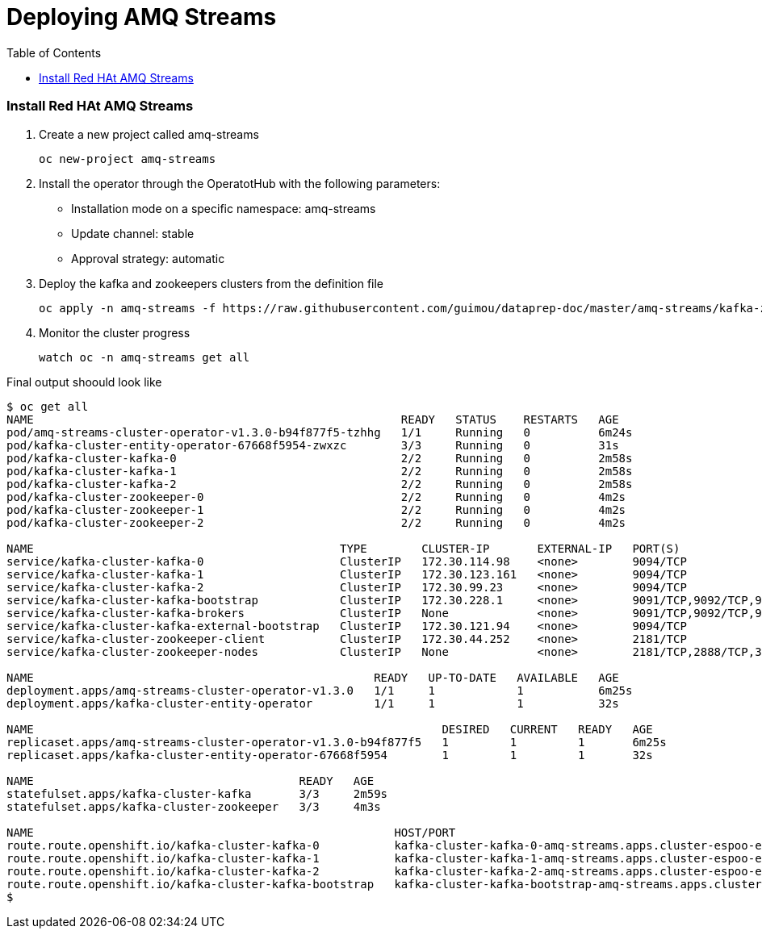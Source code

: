 # Deploying AMQ Streams
:toc:

### Install Red HAt AMQ Streams
. Create a new project called amq-streams
+
[source,bash]
----
oc new-project amq-streams
----

. Install the operator through the OperatotHub with the following parameters:
- Installation mode on a specific namespace: amq-streams
- Update channel: stable
- Approval strategy: automatic

. Deploy the kafka and zookeepers clusters from the definition file
+
[source,bash]
----
oc apply -n amq-streams -f https://raw.githubusercontent.com/guimou/dataprep-doc/master/amq-streams/kafka-zookeeper.yaml
----

. Monitor the cluster progress
+
[source,bash]
----
watch oc -n amq-streams get all
----

Final output shoould look like
[source,bash]
----
$ oc get all
NAME                                                      READY   STATUS    RESTARTS   AGE
pod/amq-streams-cluster-operator-v1.3.0-b94f877f5-tzhhg   1/1     Running   0          6m24s
pod/kafka-cluster-entity-operator-67668f5954-zwxzc        3/3     Running   0          31s
pod/kafka-cluster-kafka-0                                 2/2     Running   0          2m58s
pod/kafka-cluster-kafka-1                                 2/2     Running   0          2m58s
pod/kafka-cluster-kafka-2                                 2/2     Running   0          2m58s
pod/kafka-cluster-zookeeper-0                             2/2     Running   0          4m2s
pod/kafka-cluster-zookeeper-1                             2/2     Running   0          4m2s
pod/kafka-cluster-zookeeper-2                             2/2     Running   0          4m2s

NAME                                             TYPE        CLUSTER-IP       EXTERNAL-IP   PORT(S)                      AGE
service/kafka-cluster-kafka-0                    ClusterIP   172.30.114.98    <none>        9094/TCP                     3m
service/kafka-cluster-kafka-1                    ClusterIP   172.30.123.161   <none>        9094/TCP                     3m
service/kafka-cluster-kafka-2                    ClusterIP   172.30.99.23     <none>        9094/TCP                     3m
service/kafka-cluster-kafka-bootstrap            ClusterIP   172.30.228.1     <none>        9091/TCP,9092/TCP,9093/TCP   3m
service/kafka-cluster-kafka-brokers              ClusterIP   None             <none>        9091/TCP,9092/TCP,9093/TCP   3m
service/kafka-cluster-kafka-external-bootstrap   ClusterIP   172.30.121.94    <none>        9094/TCP                     3m
service/kafka-cluster-zookeeper-client           ClusterIP   172.30.44.252    <none>        2181/TCP                     4m3s
service/kafka-cluster-zookeeper-nodes            ClusterIP   None             <none>        2181/TCP,2888/TCP,3888/TCP   4m3s

NAME                                                  READY   UP-TO-DATE   AVAILABLE   AGE
deployment.apps/amq-streams-cluster-operator-v1.3.0   1/1     1            1           6m25s
deployment.apps/kafka-cluster-entity-operator         1/1     1            1           32s

NAME                                                            DESIRED   CURRENT   READY   AGE
replicaset.apps/amq-streams-cluster-operator-v1.3.0-b94f877f5   1         1         1       6m25s
replicaset.apps/kafka-cluster-entity-operator-67668f5954        1         1         1       32s

NAME                                       READY   AGE
statefulset.apps/kafka-cluster-kafka       3/3     2m59s
statefulset.apps/kafka-cluster-zookeeper   3/3     4m3s

NAME                                                     HOST/PORT                                                                                          PATH   SERVICES                                 PORT   TERMINATION   WILDCARD
route.route.openshift.io/kafka-cluster-kafka-0           kafka-cluster-kafka-0-amq-streams.apps.cluster-espoo-ebad.espoo-ebad.example.opentlc.com                  kafka-cluster-kafka-0                    9094   passthrough   None
route.route.openshift.io/kafka-cluster-kafka-1           kafka-cluster-kafka-1-amq-streams.apps.cluster-espoo-ebad.espoo-ebad.example.opentlc.com                  kafka-cluster-kafka-1                    9094   passthrough   None
route.route.openshift.io/kafka-cluster-kafka-2           kafka-cluster-kafka-2-amq-streams.apps.cluster-espoo-ebad.espoo-ebad.example.opentlc.com                  kafka-cluster-kafka-2                    9094   passthrough   None
route.route.openshift.io/kafka-cluster-kafka-bootstrap   kafka-cluster-kafka-bootstrap-amq-streams.apps.cluster-espoo-ebad.espoo-ebad.example.opentlc.com          kafka-cluster-kafka-external-bootstrap   9094   passthrough   None
$
----


